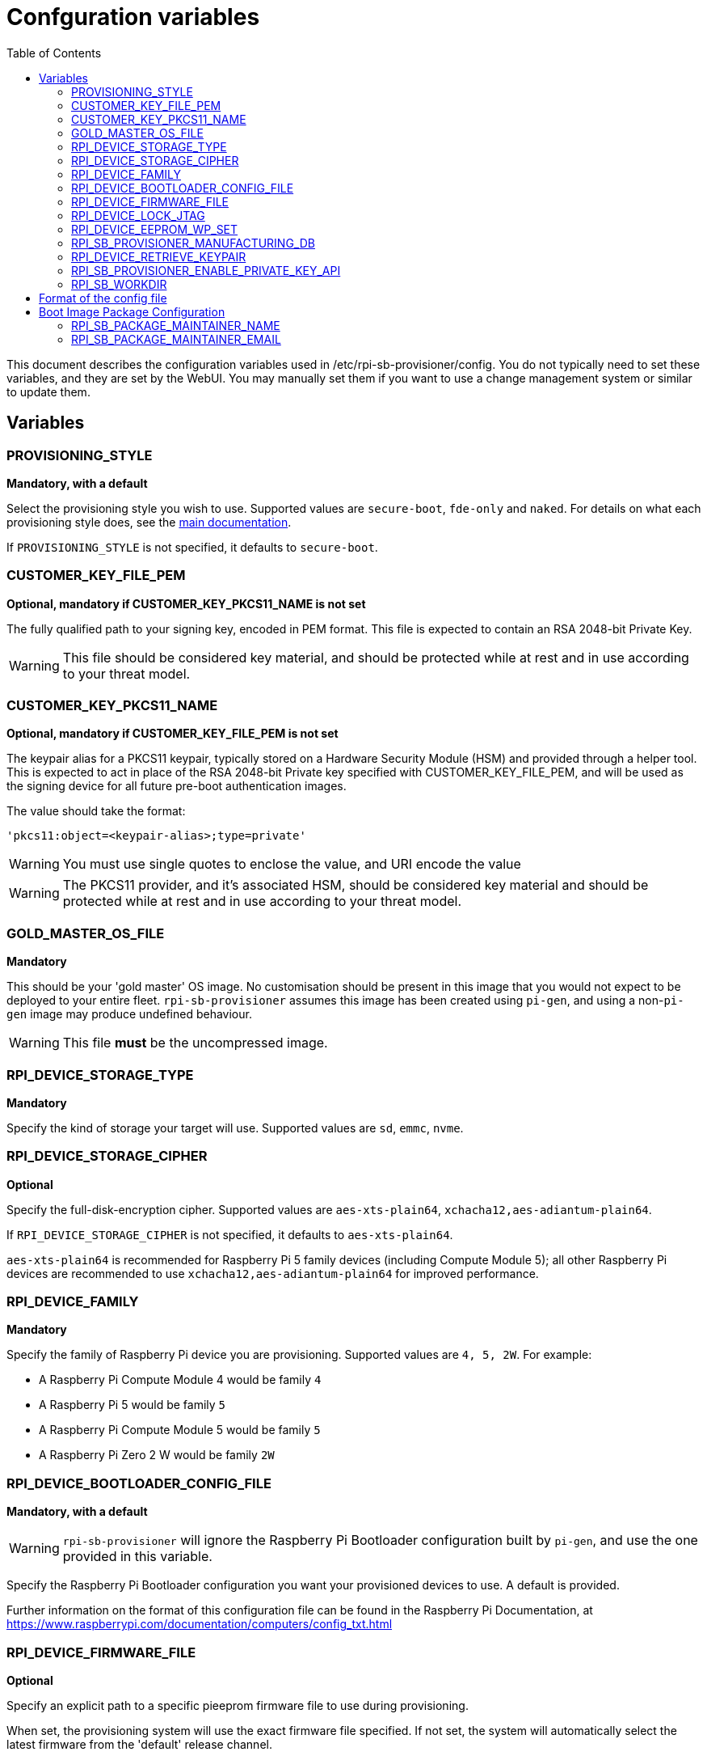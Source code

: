 = Confguration variables
:toc:
:toc-title: Table of Contents
:toclevels: 3

This document describes the configuration variables used in /etc/rpi-sb-provisioner/config. You do not typically need to set these variables, and they are set by the WebUI. You may manually set them if you want to use a change management system or similar to update them.

== Variables

=== PROVISIONING_STYLE
*Mandatory, with a default*

Select the provisioning style you wish to use. Supported values are `secure-boot`, `fde-only` and `naked`. For details on what each provisioning style does, see the <<../README.adoc#using-rpi-sb-provisioner,main documentation>>.

If `PROVISIONING_STYLE` is not specified, it defaults to `secure-boot`.

=== CUSTOMER_KEY_FILE_PEM
*Optional, mandatory if CUSTOMER_KEY_PKCS11_NAME is not set*

The fully qualified path to your signing key, encoded in PEM format. This file is expected to contain an RSA 2048-bit Private Key.

WARNING: This file should be considered key material, and should be protected while at rest and in use according to your threat model.

=== CUSTOMER_KEY_PKCS11_NAME
*Optional, mandatory if CUSTOMER_KEY_FILE_PEM is not set*

The keypair alias for a PKCS11 keypair, typically stored on a Hardware Security Module (HSM) and provided through a helper tool. This is expected to act in place of the RSA 2048-bit Private key specified with CUSTOMER_KEY_FILE_PEM, and will be used as the signing device for all future pre-boot authentication images.

The value should take the format:

----
'pkcs11:object=<keypair-alias>;type=private'
----

WARNING: You must use single quotes to enclose the value, and URI encode the value

WARNING: The PKCS11 provider, and it's associated HSM, should be considered key material and should be protected while at rest and in use according to your threat model.

=== GOLD_MASTER_OS_FILE
*Mandatory*

This should be your 'gold master' OS image. No customisation should be present in this image that you would not expect to be deployed to your entire fleet. `rpi-sb-provisioner` assumes this image has been created using `pi-gen`, and using a non-`pi-gen` image may produce undefined behaviour.

WARNING: This file *must* be the uncompressed image.

=== RPI_DEVICE_STORAGE_TYPE
*Mandatory*

Specify the kind of storage your target will use. Supported values are `sd`, `emmc`, `nvme`.

=== RPI_DEVICE_STORAGE_CIPHER
*Optional*

Specify the full-disk-encryption cipher. Supported values are `aes-xts-plain64`, `xchacha12,aes-adiantum-plain64`.

If `RPI_DEVICE_STORAGE_CIPHER` is not specified, it defaults to `aes-xts-plain64`.

`aes-xts-plain64` is recommended for Raspberry Pi 5 family devices (including Compute Module 5); all other Raspberry Pi devices are recommended to use `xchacha12,aes-adiantum-plain64` for improved performance.

=== RPI_DEVICE_FAMILY
*Mandatory*

Specify the family of Raspberry Pi device you are provisioning. Supported values are `4, 5, 2W`. For example:

* A Raspberry Pi Compute Module 4 would be family `4`
* A Raspberry Pi 5 would be family `5`
* A Raspberry Pi Compute Module 5 would be family `5`
* A Raspberry Pi Zero 2 W would be family `2W`

=== RPI_DEVICE_BOOTLOADER_CONFIG_FILE
*Mandatory, with a default*

WARNING: `rpi-sb-provisioner` will ignore the Raspberry Pi Bootloader configuration built by `pi-gen`, and use the one provided in this variable.

Specify the Raspberry Pi Bootloader configuration you want your provisioned devices to use. A default is provided.

Further information on the format of this configuration file can be found in the Raspberry Pi Documentation, at https://www.raspberrypi.com/documentation/computers/config_txt.html

=== RPI_DEVICE_FIRMWARE_FILE
*Optional*

Specify an explicit path to a specific pieeprom firmware file to use during provisioning. 

When set, the provisioning system will use the exact firmware file specified. If not set, the system will automatically select the latest firmware from the 'default' release channel.

Example: `RPI_DEVICE_FIRMWARE_FILE=/lib/firmware/raspberrypi/bootloader-2712/default/pieeprom-2025-05-08.bin`

This setting is typically configured through the firmware selection web interface rather than manually.

WARNING: Ensure the specified firmware file exists and is compatible with your target device family before provisioning.

[#rpi_device_lock_jtag]
=== RPI_DEVICE_LOCK_JTAG
*Optional*

Raspberry Pi devices have a mechanism to restrict JTAG access to the device.

Note that using this function will prevent Raspberry Pi engineers from being able to assist in debugging your device, should you request assitance.

Set to any value to enable the JTAG restrictions.

=== RPI_DEVICE_EEPROM_WP_SET
*Optional*

Raspberry Pi devices that use an EEPROM as part of their boot flow can configure that EEPROM to enable write protection - preventing modification.

Set to any value to enable EEPROM write protection.

[#rpi_sb_provisioner_manufacturing_db]
=== RPI_SB_PROVISIONER_MANUFACTURING_DB
*Optional*

Store manufacturing data in a sqlite3 database. This will include the board serial, board revision, the boot ROM version, the MAC address of the ethernet port, any set hash of the customer signing key, the JTAG lock state, the board attributes and the advanced boot flags. It will also include the OS image filename and its SHA256 used during provisioning.

You must not specify the path of a database stored on a network drive or similar storage, as this mechanism is only safe to use on a single provisioning system. For merging the output with multiple provisioning systems, consider <<../README.adoc#_processing_the_manufacturing_database,Processing the manufacturing database>> in the main documentation.

Set to the path of a file to contain a SQLite database stored on local storage. The WebUI will create this file if it does not exist.

WARNING: If you are not using the WebUI, you must create this file before execution, for example using `touch`:

----
$ touch ${RPI_SB_PROVISIONER_MANUFACTURING_DB}
----

=== RPI_DEVICE_RETRIEVE_KEYPAIR
*Optional*

Specify a directory to copy the device unique keypair to. The keys will be named <serial>.der and <serial>.pub

Set to the path of a directory to use, otherwise keys will be stored alongside provisioning logs in a directory named "keypair".

NOTE: These keys are sensitive key material, and you must ensure they are handled appropriately.

[#rpi_sb_provisioner_enable_private_key_api]
=== RPI_SB_PROVISIONER_ENABLE_PRIVATE_KEY_API
*Optional - SECURITY CRITICAL*

[CAUTION]
====
*DANGER: This setting controls a highly dangerous feature that should NEVER be enabled in production environments.*
====

Controls whether the HTTP API endpoint `/devices/{serialno}/key/private` is enabled. This endpoint allows downloading device private keys over HTTP.

*Default:* `false` (endpoint is disabled)

*Values:*

* Not set or any value except `true`: Endpoint is **disabled** (secure default)
* `true`: Endpoint is **enabled** (DANGEROUS - private keys can be downloaded via HTTP)

*Security Implications:*

When enabled, this setting allows device private keys to be retrieved via HTTP API calls. This presents severe security risks:

* Private keys provide complete control over device cryptographic identity
* Keys transmitted over HTTP (even on "private" networks) can be intercepted
* Compromised keys allow impersonation and signature forgery
* Keys cannot be revoked once compromised

*Only enable this setting if:*

* You are in a completely isolated development/test environment
* The provisioning server is air-gapped from production networks
* You have no alternative method to retrieve keys
* You fully understand and accept the security implications
* You can actively monitor audit logs for unauthorized access

*Audit Logging:*

When this endpoint is enabled and used:

* All access attempts (successful and denied) are logged to the audit database
* Each access generates WARNING level logs
* Successful key downloads are logged as CRITICAL security events
* Logs include client IP address, User-Agent, and serial numbers

*Alternatives:*

Instead of enabling this endpoint, consider:

* Accessing keys directly from the filesystem: `/var/log/rpi-sb-provisioner/{serial}/keypair/`
* Using secure file transfer over SSH (`scp` or `sftp`)
* Delivering keys via physical media (USB drive)
* Implementing a proper secrets management solution

*Example Configuration:*

To enable this endpoint (NOT RECOMMENDED):

----
# WARNING: Only enable in isolated test environments
# This exposes device private keys via HTTP API
RPI_SB_PROVISIONER_ENABLE_PRIVATE_KEY_API=true
----

WARNING: Raspberry Pi does not recommend enabling this setting under any circumstances in production environments. If you must retrieve keys programmatically, carefully consider the security implications.

=== RPI_SB_WORKDIR
*Optional*

WARNING: If you do not set this variable, your modified OS intermediates will not be stored, and will be unavailable for inspection.

Set to a location to cache OS assets between provisioning sessions. Recommended for use in production. For example:

----
/srv/rpi-sb-provisioner/workdir
----

== Format of the config file

The config file is a simple text file, with one variable per line. Variables are specified in the format:

----
VARIABLE_NAME=value
----

For example:

----
RPI_SB_PROVISIONER_MANUFACTURING_DB=/var/lib/rpi-sb-provisioner/manufacturing.db
----

Comments can be added to the file by starting a line with a `#` character.

----
# This is a comment
RPI_SB_PROVISIONER_MANUFACTURING_DB=/var/lib/rpi-sb-provisioner/manufacturing.db
----

== Boot Image Package Configuration

The boot image generator creates Debian packages for deploying boot updates to provisioned devices. Package metadata is configured in a separate file: `/etc/rpi-sb-provisioner/bootimg-package-config`

=== RPI_SB_PACKAGE_MAINTAINER_NAME
*Optional*

The maintainer name to use in generated Debian packages.

*Default:* `System Administrator` (if not set)

*Example:*
----
RPI_SB_PACKAGE_MAINTAINER_NAME="Acme Corporation"
----

This value appears in the `Maintainer` field of the Debian package control file and changelog.

=== RPI_SB_PACKAGE_MAINTAINER_EMAIL
*Optional*

The maintainer email address to use in generated Debian packages.

*Default:* `root@<hostname>` (uses the provisioner server's hostname if not set)

*Example:*
----
RPI_SB_PACKAGE_MAINTAINER_EMAIL="ops@acme.com"
----

This value is combined with `RPI_SB_PACKAGE_MAINTAINER_NAME` to form the full maintainer field in Debian packages.

*Complete Example Configuration:*

File: `/etc/rpi-sb-provisioner/bootimg-package-config`
----
# Debian package metadata for boot image updates
RPI_SB_PACKAGE_MAINTAINER_NAME="Acme Corporation"
RPI_SB_PACKAGE_MAINTAINER_EMAIL="ops@acme.com"
----

This will generate packages with:
----
Maintainer: Acme Corporation <ops@acme.com>
----

See link:boot-img-generator.adoc[Boot Image Generator Documentation] for more information about the automatic boot image generation feature.
